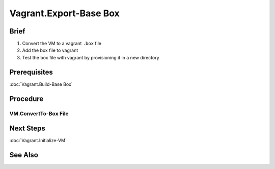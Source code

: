 Vagrant.Export-Base Box
=======================

Brief
-----
1. Convert the VM to a vagrant ``.box`` file
2. Add the box file to vagrant
3. Test the box file with vagrant by provisioning it in a new directory

Prerequisites
-------------

:doc:`Vagrant.Build-Base Box`

Procedure
---------
VM.ConvertTo-Box File
+++++++++++++++++++++

.. tab-set:: 

   .. tab-item:: VirtualBox
      :sync: virtualbox

      .. dropdown:: Ensure-NAT is Configured Correctly
         :open:

         .. image:: /images/20240120165626.png
      
      .. dropdown:: Install-Guest Additions
         :open:

         .. image:: /images/20240120181640.png
      
      .. dropdown:: Invoke-Vagrant Package Command

         .. code-block:: shell
            :caption: cmd / shell
         
            vagrant package --base virtualbox-vagrant-win-11 --output win-11

   .. tab-item:: VMWare
      :sync: vmware
         
      .. code-block:: powershell
         :caption: PowerShell (Script) (Host Machine)

         $VM='windows-10'
         $VMDir="C:/development/assets/vms/$VM"
         $BaseBoxDir='C:/development/assets/vagrant/base-boxes'
         Set-Alias 'vmware-vdiskmanager' 'C:/Program Files (x86)/VMware/VMware Workstation/vmware-vdiskmanager.exe'
         Set-Location $VMDir
         vmware-vdiskmanager -d ./$VM.vmdk
         vmware-vdiskmanager -d ./$VM.vmdk
         Set-Location $BaseBoxDir
         $content = @"
         {
           "provider": "vmware_desktop"
         }
         "@
         Set-Content -Path "$VMDir/metadata.json" -Value $content
         tar -v -z -f ./$VM.box -C $VMDir -c *.nvram *.vmsd *.vmx *.vmxf *.vmdk metadata.json 

Next Steps
----------
:doc:`Vagrant.Initialize-VM`

See Also
--------
.. card::

   **External Links**
   
   - https://developer.hashicorp.com/vagrant/docs/providers/vmware/boxes#optimizing-box-size
   - https://developer.hashicorp.com/vagrant/docs/providers/vmware/boxes#contents
